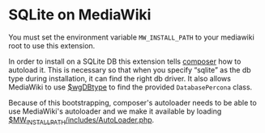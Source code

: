 * SQLite on MediaWiki

You must set the environment variable =MW_INSTALL_PATH= to your mediawiki root to use this extension.

In order to install on a SQLite DB this extension tells [[https://getcomposer.org/][composer]] how to autoload it.  This is necessary so that when you specify “sqlite” as the db type during installation, it can find the right db driver.  It also allows MediaWiki to use [[https://www.mediawiki.org/wiki/Manual:$wgDBtype][$wgDBtype]] to find the provided =DatabasePercona= class.

Because of this bootstrapping, composer's autoloader needs to be able to use MediaWiki's autoloader and we make it available by loading [[https://www.mediawiki.org/wiki/Manual:AutoLoader.php][$MW_INSTALL_PATH/includes/AutoLoader.php]].
